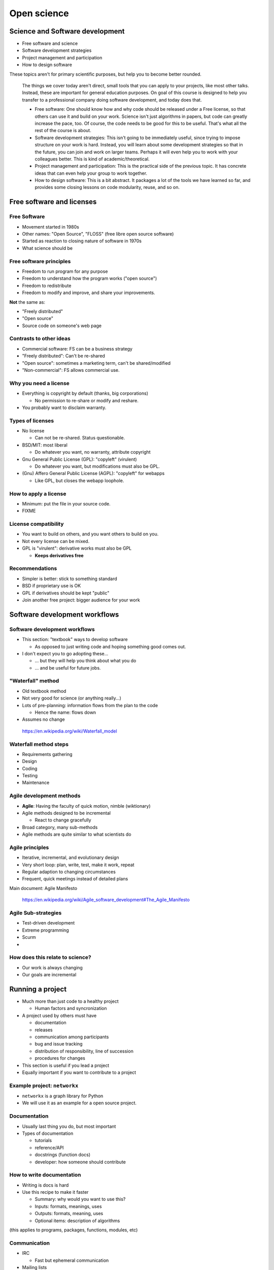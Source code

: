 Open science
============




Science and Software development
--------------------------------

* Free software and science
* Software development strategies
* Project management and participation
* How to design software

These topics aren't for primary scientific purposes, but help you to
become better rounded.

.. epigraph::

   The things we cover today aren't direct, small tools that you can
   apply to your projects, like most other talks.  Instead, these are
   important for general education purposes.  On goal of this course
   is designed to help you transfer to a professional company doing
   software development, and today does that.

   - Free software: One should know how and why code should be
     released under a Free license, so that others can use it and
     build on your work.  Science isn't just algorithms in papers, but
     code can greatly increase the pace, too.  Of course, the code
     needs to be good for this to be useful.  That's what all the rest
     of the course is about.

   - Software development strategies: This isn't going to be
     immediately useful, since trying to impose structure on your work
     is hard.  Instead, you will learn about some development
     strategies so that in the future, you can join and work on larger
     teams.  Perhaps it will even help you to work with your
     colleagues better.  This is kind of academic/theoretical.

   - Project management and participation: This is the practical side
     of the previous topic.  It has concrete ideas that can even help
     your group to work together.

   - How to design software: This is a bit abstract.  It packages a
     lot of the tools we have learned so far, and provides some
     closing lessons on code modularity, reuse, and so on.

Free software and licenses
--------------------------


Free Software
~~~~~~~~~~~~~

* Movement started in 1980s
* Other names: "Open Source", "FLOSS" (free libre open source software)
* Started as reaction to closing nature of software in 1970s
* What science should be


Free software principles
~~~~~~~~~~~~~~~~~~~~~~~~
* Freedom to run program for any purpose
* Freedom to understand how the program works ("open source")
* Freedom to redistribute
* Freedom to modify and improve, and share your improvements.

**Not** the same as:

* "Freely distributed"
* "Open source"
* Source code on someone's web page


Contrasts to other ideas
~~~~~~~~~~~~~~~~~~~~~~~~
* Commercial software: FS can be a business strategy
* "Freely distributed": Can't be re-shared
* "Open source": sometimes a marketing term, can't be shared/modified
* "Non-commercial": FS allows commercial use.

Why you need a license
~~~~~~~~~~~~~~~~~~~~~~
* Everything is copyright by default (thanks, big corporations)

  - No permission to re-share or modify and reshare.

* You probably want to disclaim warranty.

Types of licenses
~~~~~~~~~~~~~~~~~
* No license

  - Can not be re-shared.  Status questionable.

* BSD/MIT: most liberal

  - Do whatever you want, no warranty, attribute copyright

* Gnu General Public License (GPL): "copyleft" (virulent)

  - Do whatever you want, but modifications must also be GPL.

* (Gnu) Affero General Public License (AGPL): "copyleft" for webapps

  - Like GPL, but closes the webapp loophole.

How to apply a license
~~~~~~~~~~~~~~~~~~~~~~
* Minimum: put the file in your source code.
* FIXME

License compatibility
~~~~~~~~~~~~~~~~~~~~~
* You want to build on others, and you want others to build on you.
* Not every license can be mixed.
* GPL is "virulent": derivative works must also be GPL

  - **Keeps derivatives free**

Recommendations
~~~~~~~~~~~~~~~
* Simpler is better: stick to something standard
* BSD if proprietary use is OK
* GPL if derivatives should be kept "public"
* Join another free project: bigger audience for your work



Software development workflows
------------------------------


Software development workflows
~~~~~~~~~~~~~~~~~~~~~~~~~~~~~~

* This section: "textbook" ways to develop software

  - As opposed to just writing code and hoping something good comes
    out.

* I don't expect you to go adopting these...

  - ... but they will help you think about what you do
  - ... and be useful for future jobs.


"Waterfall" method
~~~~~~~~~~~~~~~~~~
* Old textbook method
* Not very good for science (or anything really...)
* Lots of pre-planning: information flows from the plan to the code

  - Hence the name: flows down

* Assumes no change

.. epigraph::

   https://en.wikipedia.org/wiki/Waterfall_model

Waterfall method steps
~~~~~~~~~~~~~~~~~~~~~~
* Requirements gathering
* Design
* Coding
* Testing
* Maintenance

Agile development methods
~~~~~~~~~~~~~~~~~~~~~~~~~
* **Agile**: Having the faculty of quick motion, nimble (wiktionary)
* Agile methods designed to be incremental

  - React to change gracefully

* Broad category, many sub-methods
* Agile methods are quite similar to what scientists do

Agile principles
~~~~~~~~~~~~~~~~
* Iterative, incremental, and evolutionary design
* Very short loop: plan, write, test, make it work, repeat
* Regular adaption to changing circumstances
* Frequent, quick meetings instead of detailed plans

Main document: Agile Manifesto

.. epigraph::

   https://en.wikipedia.org/wiki/Agile_software_development#The_Agile_Manifesto

Agile Sub-strategies
~~~~~~~~~~~~~~~~~~~~
* Test-driven development
* Extreme programming
* Scurm
* .. and plenty more


How does this relate to science?
~~~~~~~~~~~~~~~~~~~~~~~~~~~~~~~~
* Our work is always changing
* Our goals are incremental



Running a project
-----------------

* Much more than just code to a healthy project

  - Human factors and syncronization

* A project used by others must have

  - documentation
  - releases
  - communication among participants
  - bug and issue tracking
  - distribution of responsibility, line of succession
  - procedures for changes

* This section is useful if you lead a project
* Equally important if you want to contribute to a project


Example project: ``networkx``
~~~~~~~~~~~~~~~~~~~~~~~~~~~~~
* ``networkx`` is a graph library for Python
* We will use it as an example for a open source project.

Documentation
~~~~~~~~~~~~~
* Usually last thing you do, but most important
* Types of documentation

  - tutorials
  - reference/API
  - docstrings (function docs)
  - developer: how someone should contribute

How to write documentation
~~~~~~~~~~~~~~~~~~~~~~~~~~
* Writing is docs is hard
* Use this recipe to make it faster

  - Summary: why would you want to use this?
  - Inputs: formats, meanings, uses
  - Outputs: formats, meaning, uses
  - Optional items: description of algorithms

(this applies to programs, packages, functions, modules, etc)

Communication
~~~~~~~~~~~~~
* IRC

  - Fast but ephemeral communication
* Mailing lists
* Wikis

  - Long-term planning, documentation

Tracking issues
~~~~~~~~~~~~~~~
* In large project, you can't rely on memory to remember issues
* Issue trackers

  - submit a bug or issue
  - triage (set priority, category)
  - discussion
  - resolution (closing)

* Many implementations: gitlab, github, sourceforge, etc

Making changes
~~~~~~~~~~~~~~
* Making commits isn't open to the public
* Core committers: can directly make changes to VCS
* Others: make a request (patch), discussed (issue tracker or mailing
  list)

  - Then a core committer applies, with attribution

* Communicating changes

  - "patch" is the standard format
  - Alternative, git pull requests can be used (gitlab/github)
  - Some projects want issue for each request

* **Treat every patch or contribution as a gift**

Releases
~~~~~~~~
* Rolling release

  - Commits go straight to "consumer" version

* Fixed releases
* Fixed releases can be important

  - Milestone to fix bugs, documentation
  - Comparisons of features/bugs
  - Longer-term stability (stable updates)

* Making a release

  - Tag in VCS
  - Changelog

* Define backwards compatibility

..

   Have documentation on how to make a release

Distribution of responsibility, succession
~~~~~~~~~~~~~~~~~~~~~~~~~~~~~~~~~~~~~~~~~~
* Not an open source project without other contributions
* Try not to have single points of failure
* Plan for the project to be handed over eventually
* One study: most projects that survive have a permanent position
  leading them
* Encourage contributions


Release tools
~~~~~~~~~~~~~
* Understand your language's tools for distribution

  - e.g. Python ``distutils`` and ``setup.py``


Designing software
------------------
* This is the "think before you code" part
* Designing software is more art that science

  - I don't know how to teach it

* What follows is general advice

Software reuse
~~~~~~~~~~~~~~
* Software can be reused at zero cost
* Types of reuse

  - Large-reuse: general programs, frameworks
  - Small-reuse: building blocks to make other programs

* Design to be reusable

Modularity
~~~~~~~~~~
* Each function should have one concern
* Example: if a function both does calculation and reads in data, it
  is

  - harder to expand
  - harder to test
  - harder to read and maintain

Layers
~~~~~~
* Think in terms of layers, for example

  - Input/reading layer (different input formats)
  - Calculation layer
  - Storage layer
  - Writing layer

Know your tools
~~~~~~~~~~~~~~~
* Language features and paradigms
* Libraries

The Zen of Python
~~~~~~~~~~~~~~~~~
* Python has this manifesto
* Good summary of software best practices
* The simplicity Python is its power

The Zen of Python (1/2)
~~~~~~~~~~~~~~~~~~~~~~~
* Beautiful is better than ugly.
* Explicit is better than implicit.
* Simple is better than complex.
* Complex is better than complicated.
* Flat is better than nested.
* Sparse is better than dense.
* Readability counts.
* Special cases aren't special enough to break the rules.
* Although practicality beats purity.
* Errors should never pass silently.
* Unless explicitly silenced.

The Zen of Python (1/2)
~~~~~~~~~~~~~~~~~~~~~~~
* In the face of ambiguity, refuse the temptation to guess.
* There should be one-- and preferably only one --obvious way to do it.
* Although that way may not be obvious at first unless you're Dutch.
* Now is better than never.
* Although never is often better than *right* now.
* If the implementation is hard to explain, it's a bad idea.
* If the implementation is easy to explain, it may be a good idea.
* Namespaces are one honking great idea -- let's do more of those!

Projects vs libraries
~~~~~~~~~~~~~~~~~~~~~
* Separate general code from research code
* General code (library)

  - Clean, documented, tested, general

* Project code

  - "Research code": messy, fast moving
  - Eventually promoted to a library


interactive vs production systems
~~~~~~~~~~~~~~~~~~~~~~~~~~~~~~~~~
* Interactive system (e.g. ``ipython``) are great for development
* ... but they don't have permanence


